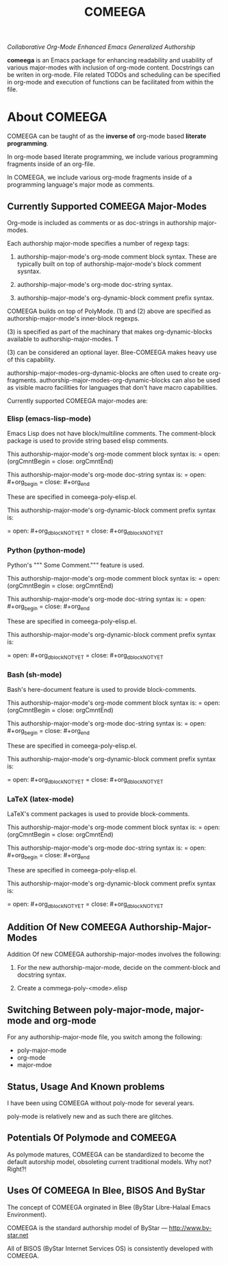 #+title: COMEEGA
#+OPTIONS: toc:4

/Collaborative Org-Mode Enhanced Emacs Generalized Authorship/

*comeega* is an Emacs package for enhancing readability and usability of various
major-modes with inclusion of org-mode content. Docstrings can be writen in
org-mode. File related TODOs and scheduling can be specified in org-mode and
execution of functions can be facilitated from within the file.

#+TOC: headlines 4

* About COMEEGA

COMEEGA can be taught of as the *inverse of* org-mode based *literate programming*.

In org-mode based literate programming, we include various programming fragments
inside of an org-file.

In COMEEGA, we include various org-mode fragments inside of a programming language's
major mode as comments.

** Currently Supported COMEEGA Major-Modes

Org-mode is included as comments or as doc-strings in authorship major-modes.

Each authorship major-mode specifies a number of regexp tags:

1) authorship-major-mode's org-mode comment block syntax. These are typically built
   on top of authorship-major-mode's block comment sysntax.

2) authorship-major-mode's org-mode doc-string syntax.

3) authorship-major-mode's org-dynamic-block comment prefix syntax.

COMEEGA builds on top of PolyMode. (1) and (2) above are specified as
authorship-major-mode's inner-block regexps.

(3) is specified as part of the machinary that makes org-dynamic-blocks
available to authorship-major-modes. T

(3) can be considered an optional layer. Blee-COMEEGA makes heavy use of
this capability.

authorship-major-modes-org-dynamic-blocks are often used to create
org-fragments. authorship-major-modes-org-dynamic-blocks can also be used as
visible macro facilities for languages that don't have macro capabilities.

Currently supported COMEEGA major-modes are:

*** Elisp (emacs-lisp-mode)

Emacs Lisp does not have block/multiline comments.
The comment-block package is used to provide string based elisp comments.

This authorship-major-mode's org-mode comment block syntax is:
= open: (orgCmntBegin
= close: orgCmntEnd)

This authorship-major-mode's org-mode doc-string syntax is:
= open: #+org_begin
= close: #+org_end

These are specified in comeega-poly-elisp.el.

This authorship-major-mode's org-dynamic-block comment prefix syntax is:

= open: #+org_dblockNOTYET
= close: #+org_dblockNOTYET

*** Python (python-mode)

Python's """ Some Comment.""" feature is used.

This authorship-major-mode's org-mode comment block syntax is:
= open: (orgCmntBegin
= close: orgCmntEnd)

This authorship-major-mode's org-mode doc-string syntax is:
= open: #+org_begin
= close: #+org_end

These are specified in comeega-poly-elisp.el.

This authorship-major-mode's org-dynamic-block comment prefix syntax is:

= open: #+org_dblockNOTYET
= close: #+org_dblockNOTYET

*** Bash (sh-mode)

Bash's here-document feature is used to provide block-comments.

This authorship-major-mode's org-mode comment block syntax is:
= open: (orgCmntBegin
= close: orgCmntEnd)

This authorship-major-mode's org-mode doc-string syntax is:
= open: #+org_begin
= close: #+org_end

These are specified in comeega-poly-elisp.el.

This authorship-major-mode's org-dynamic-block comment prefix syntax is:

= open: #+org_dblockNOTYET
= close: #+org_dblockNOTYET

*** LaTeX (latex-mode)

LaTeX's comment packages is used to provide block-comments.

This authorship-major-mode's org-mode comment block syntax is:
= open: (orgCmntBegin
= close: orgCmntEnd)

This authorship-major-mode's org-mode doc-string syntax is:
= open: #+org_begin
= close: #+org_end

These are specified in comeega-poly-elisp.el.

This authorship-major-mode's org-dynamic-block comment prefix syntax is:

= open: #+org_dblockNOTYET
= close: #+org_dblockNOTYET


** Addition Of New COMEEGA Authorship-Major-Modes

Addition Of new COMEEGA authorship-major-modes involves the following:

1) For the new authorship-major-mode, decide on the comment-block and docstring syntax.

2) Create a commega-poly-<mode>.elisp

** Switching Between poly-major-mode, major-mode and org-mode

For any authorship-major-mode file, you switch among the following:

- poly-major-mode
- org-mode
- major-mdoe

** Status, Usage And Known problems

I have been using COMEEGA without poly-mode for several years.

poly-mode is relatively new and as such there are glitches.

** Potentials Of Polymode and COMEEGA

As polymode matures, COMEEGA can be standardized to become the default
autorship model, obsoleting current traditional models. Why not? Right?!

** Uses Of COMEEGA In Blee, BISOS And ByStar

The concept of COMEEGA orginated in Blee (ByStar Libre-Halaal Emacs Environment).

COMEEGA is the standard authorship model of ByStar ---  [[http://www.by-star.net]]

All of BISOS (ByStar Internet Services OS) is consistently developed with COMEEGA.
